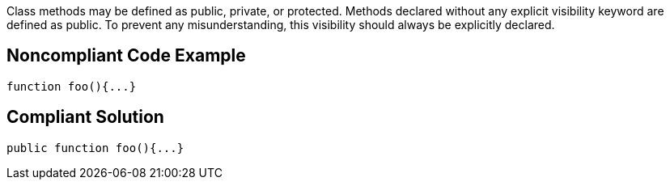 Class methods may be defined as public, private, or protected. Methods declared without any explicit visibility keyword are defined as public. To prevent any misunderstanding, this visibility should always be explicitly declared.

== Noncompliant Code Example

----
function foo(){...}
----

== Compliant Solution

----
public function foo(){...}
----
